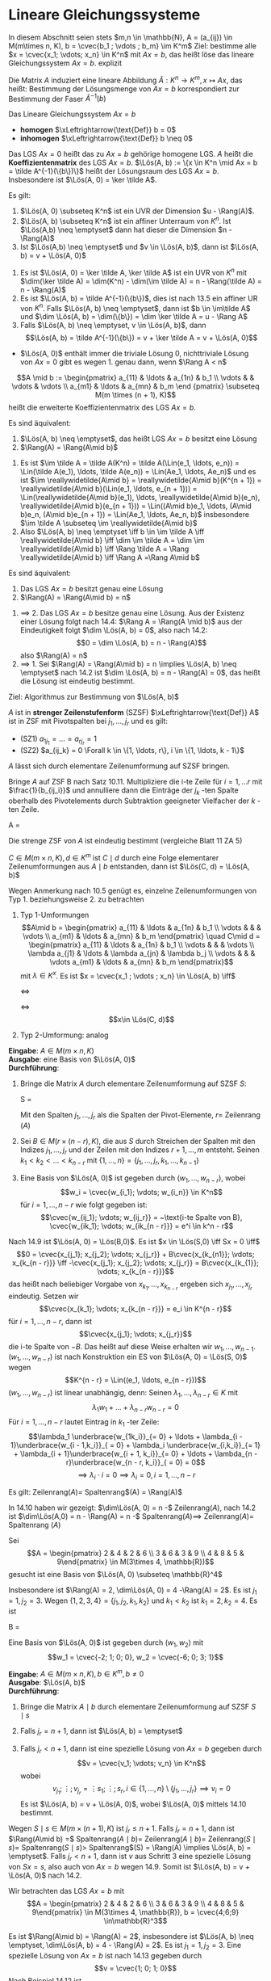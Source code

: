 * Lineare Gleichungssysteme
  In diesem Abschnitt seien stets $m,n \in \mathbb{N}, A = (a_{ij}) \in M(m\times n, K), b = \cvec{b_1 ; \vdots ; b_m} \im K^m$
  Ziel: bestimme alle $x = \cvec{x_1; \vdots; x_n} \in K^n$ mit $Ax = b$, das heißt löse das lineare Gleichungssystem $Ax = b$.
  explizit
  \begin{align*}
  a_{11} x_1 + \ldots + a_{1n} x_n &= b_1 \\
  &\vdots \\
  a_{m1} x_1 + \ldots + a_{mn} x_n &= b_m \\
  \end{align*}
  Die Matrix $A$ induziert eine lineare Abbildung $\tilde A: K^n \to K^m, x\mapsto Ax$,
  das heißt: Bestimmung der Lösungsmenge von $Ax = b$ korrespondiert zur Bestimmung
  der Faser $\tilde A^{-1}(b)$
  #+ATTR_LATEX: :options [14.1]
  #+begin_defn latex
  Das Lineare Gleichungssystem $Ax = b$
  - *homogen* $\xLeftrightarrow{\text{Def}} b = 0$
  - *inhomogen* $\xLeftrightarrow{\text{Def}} b \neq 0$
  Das LGS $Ax = 0$ heißt das zu $Ax = b$ gehörige homogene LGS. $A$ heißt die *Koeffizientenmatrix*
  des LGS $Ax = b$. $\Lös(A, b) := \{x \in K^n \mid Ax = b = \tilde A^{-1}(\{b\})\}$ heißt der
  Lösungsraum des LGS $Ax = b$. Insbesondere ist $\Lös(A, 0) = \ker \tilde A$.
  #+end_defn
  #+ATTR_LATEX: :options [14.2]
  #+begin_thm latex
  Es gilt:
  1. $\Lös(A, 0) \subseteq K^n$ ist ein UVR der Dimension $u - \Rang(A)$.
  2. $\Lös(A, b) \subseteq K^n$ ist ein affiner Unterraum von $K^n$. Ist $\Lös(A,b) \neq \emptyset$
	 dann hat dieser die Dimension $n - \Rang(A)$
  3. Ist $\Lös(A,b) \neq \emptyset$ und $v \in \Lös(A, b)$, dann ist $\Lös(A, b) = v + \Lös(A, 0)$
  #+end_thm
  #+begin_proof latex
  1. Es ist $\Lös(A, 0) = \ker \tilde A, \ker \tilde A$ ist ein UVR von $K^n$ mit
	 $\dim(\ker \tilde A) = \dim(K^n) - \dim(\im \tilde A) = n - \Rang(\tilde A) = n - \Rang(A)$
  2. Es ist $\Lös(A, b) = \tilde A^{-1}(\{b\})$, dies ist nach 13.5 ein affiner UR von $K^n$.
	 Falls $\Lös(A, b) \neq \emptyset$, dann ist $b \in \im\tilde A$ und $\dim \Lös(A, b) = \dim(\{b\}) = \dim \ker \tilde A = u - \Rang A$
  3. Falls $\Lös(A, b) \neq \emptyset, v \in \Lös(A, b)$, dann
	 \[\Lös(A, b) = \tilde A^{-1}(\{b\}) = v + \ker \tilde A = v + \Lös(A, 0)\]
  #+end_proof
  #+begin_note latex
  - $\Lös(A, 0)$ enthält immer die triviale Lösung $0$, nichttriviale Lösung von $Ax = 0$ gibt
	es wegen 1. genau dann, wenn $\Rang A < n$
  #+end_note
  #+ATTR_LATEX: :options [14.3]
  #+begin_defn latex
  \[A \mid b := \begin{pmatrix} a_{11} & \ldots & a_{1n} & b_1 \\ \vdots & & \vdots & \vdots \\ a_{m1} & \ldots & a_{mn} & b_m \end {pmatrix} \subseteq M(m \times (n + 1), K)\]
  heißt die erweiterte Koeffizientenmatrix des LGS $Ax = b$.
  #+end_defn
  #+ATTR_LATEX: :options [14.4]
  #+begin_thm latex
  Es sind äquivalent:
  1. $\Lös(A, b) \neq \emptyset$, das heißt LGS $Ax = b$ besitzt eine Lösung
  2. $\Rang(A) = \Rang(A\mid b)$
  #+end_thm
  #+begin_proof latex
  1. Es ist $\im \tilde A = \tilde A(K^n) = \tilde A(\Lin(e_1, \ldots, e_n)) = \Lin(\tilde A(e_1), \ldots, \tilde A(e_n)) = \Lin(Ae_1, \ldots, Ae_n)$
	 und es ist $\im \reallywidetilde{A\mid b} = \reallywidetilde{A\mid b}(K^{n + 1}) = \reallywidetilde{A\mid b}(\Lin(e_1, \ldots, e_{n + 1})) = \Lin(\reallywidetilde{A\mid b}(e_1), \ldots, \reallywidetilde{A\mid b}(e_n), \reallywidetilde{A\mid b}(e_{n + 1})) = \Lin((A\mid b)e_1, \ldots, (A\mid b)e_n, (A\mid b)e_{n + 1}) = \Lin(Ae_1, \ldots, Ae_n, b)$
	 insbesondere $\im \tilde A \subseteq \im \reallywidetilde{A\mid b}$
  2. Also $\Lös(A, b) \neq \emptyset \iff b \in \im \tilde A \iff \reallywidetilde{A\mid b} \iff \dim \im \tilde A = \dim \im \reallywidetilde{A\mid b} \iff \Rang \tilde A = \Rang \reallywidetilde{A\mid b} \iff \Rang A =\Rang A\mid b$
  #+end_proof
  #+ATTR_LATEX: :options [14.5]
  #+begin_conc latex
  Es sind äquivalent:
  1. Das LGS $Ax = b$ besitzt genau eine Lösung
  2. $\Rang(A) = \Rang(A\mid b) = n$
  #+end_conc
  #+begin_proof latex
  1. $\implies$ 2. Das LGS $Ax = b$ besitze genau eine Lösung. Aus der Existenz einer Lösung folgt
	 nach 14.4: $\Rang A = \Rang(A \mid b)$ aus der Eindeutigkeit folgt $\dim \Lös(A, b) = 0$, also
	 nach 14.2:
	 \[0 = \dim \Lös(A, b) = n - \Rang(A)\]
	 also $\Rang(A) = n$
  2. $\implies$ 1. Sei $\Rang(A) = \Rang(A\mid b) = n \implies \Lös(A, b) \neq \emptyset$ nach 14.2 ist
	 $\dim \Lös(A, b) = n - \Rang(A) = 0$, das heißt die Lösung ist eindeutig bestimmt.
  #+end_proof
  Ziel: Algorithmus zur Bestimmung von $\Lös(A, b)$
  #+ATTR_LATEX: :options [14.6]
  #+begin_defn latex
  $A$ ist in *strenger Zeilenstufenform* (SZSF) $\xLeftrightarrow{\text{Def}} A$ ist in ZSF
  mit Pivotspalten bei $j_1, \ldots, j_r$ und es gilt:
  - (SZ1) $a_{1j_1} = \ldots = a_{rj_r} = 1$
  - (SZ2) $a_{ij_k} = 0 \Forall k \in \{1, \ldots, r\}, i \in \{1, \ldots, k - 1\}$
  #+end_defn
  #+ATTR_LATEX: :options [14.7]
  #+begin_thm latex
  $A$ lässt sich durch elementare Zeilenumformung auf SZSF bringen.
  #+end_thm
  #+begin_proof latex
  Bringe $A$ auf ZSF B nach Satz 10.11. Multipliziere die i-te Zeile für $i = 1, \ldots r$
  mit $\frac{1}{b_{ij_i}}$ und annulliere dann die Einträge der $j_k$ -ten Spalte oberhalb
  des Pivotelements durch Subtraktion geeigneter Vielfacher der $k$ -ten Zeile.
  #+end_proof
  #+ATTR_LATEX: :options [14.8]
  #+begin_ex latex
  #+begin_equation latex
  A =
  \begin{pmatrix}
  0 & 0 & 3 & -1 \\
  0 & 1 & 2 & 0 \\
  0 & 3 & 0 & 2
  \end{pmatrix} \in M(3\times 4, \mathbb{R}) \to
  \begin{pmatrix}
  0 & 1 & 2 & 0 \\
  0 & 0 & 3 & -1 \\
  0 & 0 & 0 & 0
  \end{pmatrix} \to
  \begin{pmatrix}
  0 & 1 & 2 & 0 \\
  0 & 0 & 1 & -\frac{1}{3} \\
  0 & 0 & 0 & 0
  \end{pmatrix} \to
  \begin{pmatrix}
  0 & 1 & 0 & \frac{2}{3} \\
  0 & 0 & 1 & -\frac{1}{3} \\
  0 & 0 & 0 & 0
  \end{pmatrix}
  #+end_equation
  #+end_ex
  #+begin_note latex
  Die strenge ZSF von $A$ ist eindeutig bestimmt (vergleiche Blatt 11 ZA 5)
  #+end_note
  #+ATTR_LATEX: :options [14.9]
  #+begin_remark latex
  $C \in M(m\times n, K), d \in K^m$
  ist $C\mid d$ durch eine Folge elementarer Zeilenumformungen aus $A\mid b$ entstanden,
  dann ist $\Lös(C, d) = \Lös(A, b)$
  #+end_remark
  #+begin_proof latex
  Wegen Anmerkung nach 10.5 genügt es, einzelne Zeilenumformungen von Typ 1. beziehungsweise 2. zu betrachten
  1. Typ 1-Umformungen
     \[A\mid b = \begin{pmatrix} a_{11} & \ldots & a_{1n} & b_1 \\ \vdots & & & \vdots \\ a_{m1} & \ldots & a_{mn} & b_m \end{pmatrix} \quad C\mid d = \begin{pmatrix} a_{11} & \ldots & a_{1n} & b_1 \\ \vdots & & & \vdots \\ \lambda a_{j1} & \ldots & \lambda a_{jn} & \lambda b_j \\ \vdots & & & \vdots a_{m1} & \ldots & a_{mn} & b_m \end{pmatrix}\]
	 mit $\lambda \in K^x$. Es ist $x = \cvec{x_1 ; \vdots ; x_n} \in \Lös(A, b) \iff$
	 \begin{align*}
	 a_{11} x_1 + \ldots + a_{1n} x_n &= b_1 \\
	 &\vdots
	 a_{m1} x_1 + \ldots + a_{mn} x_n &= b_m \\
     \end{align*}
	 $\iff$
	 \begin{align*}
	 a_{11} x_1 + \ldots + a_{1n} x_n &= b_1 \\
	 &\vdots
	 \lambda a_{j1} x_1 + \ldots + a_{jn} x_n &= b_j \\
	 &\vdots
	 a_{m1} x_1 + \ldots + a_{mn} x_n &= b_m \\
     \end{align*}
	 $\iff$
	 \[x\in \Lös(C, d)\]
  2. Typ 2-Umformung: analog
  #+end_proof
  #+ATTR_LATEX: :options [14.10 Gauß-Algorithmus zur Lösung homogener LGS]
  #+begin_algrthm latex
  *Eingabe*: $A \in M(m \times n, K)$ \\
  *Ausgabe*: eine Basis von $\Lös(A, 0)$ \\
  *Durchführung*:
  1. Bringe die Matrix $A$ durch elementare Zeilenumformung auf SZSF $S$:
	 #+begin_equation latex
	 S =
	 \begin{pmatrix}
	 & 1 & \ast & 0 & & & 0 & \\
	 &   & & 1 & \ast & \vdots & \ast \\
	 &   & &   &      &   0    & \\
	 &   & &   &      &   1    & \\
	 & & & & & & \\
	 \end{pmatrix}
	 #+end_equation
	 Mit den Spalten $j_1, \ldots, j_r$ als die Spalten der Pivot-Elemente, $r =$ Zeilenrang $(A)$
  2. Sei $B \in M(r \times (n - r), K)$, die aus $S$ durch Streichen der Spalten mit den Indizes
	 $j_1, \ldots, j_r$ und der Zeilen mit den Indizes $r + 1, \ldots, m$ entsteht.
	 Seinen $k_1 < k_2 < \ldots < k_{n - r}$ mit $\{1, \ldots, n\} = \{j_1, \ldots, j_r, k_1, \ldots, k_{n - 1}\}$
  3. Eine Basis von $\Lös(A, 0)$ ist gegeben durch $(w_1, \ldots, w_{n - r})$, wobei
	 \[w_i = \cvec{w_{i_1}; \vdots; w_{i_n}} \in K^n\]
	 für $i = 1, \ldots, n - r$ wie folgt gegeben ist:
	 \[\cvec{w_{ij_1}; \vdots; w_{ij_r}} = ~\text{i-te Spalte von B}, \cvec{w_{ik_1}; \vdots; w_{ik_{n - r}}} = e^i \in k^n - r\]
  #+end_algrthm
  #+begin_proof latex
  Nach 14.9 ist $\Lös(A, 0) = \Lös(B,0)$. Es ist $x \in \Lös(S,0) \iff Sx = 0 \iff$
  \[0 = \cvec{x_{j_1}; x_{j_2}; \vdots; x_{j_r}} + B\cvec{x_{k_{n1}}; \vdots; x_{k_{n - r}}} \iff -\cvec{x_{j_1}; x_{j_2}; \vdots; x_{j_r}} = B\cvec{x_{k_{1}}; \vdots; x_{k_{n - r}}}\]
  das heißt nach beliebiger Vorgabe von $x_{k_1}, \ldots, x_{k_{n - r}}$ ergeben sich $x_{j_1}, \ldots, x_{j_r}$ eindeutig.
  Setzen wir
  \[\cvec{x_{k_1}; \vdots; x_{k_{n - r}}} = e_i \in K^{n - r}\]
  für $i = 1, \ldots, n- r$, dann ist
  \[\cvec{x_{j_1}; \vdots; x_{j_r}}\]
  die i-te Spalte von $-B$. Das heißt auf diese Weise erhalten wir $w_1, \ldots, w_{n - 1}$.
  $(w_1, \ldots, w_{n - r})$ ist nach Konstruktion ein ES von $\Lös(A, 0) = \Lös(S, 0)$ wegen
  \[K^{n - r} = \Lin((e_1, \ldots, e_{n - r}))\]
  $(w_1, \ldots, w_{n - r})$ ist linear unabhängig, denn: Seinen $\lambda_1,\ldots, \lambda_{n - r} \in K$ mit
  \[\lambda_1 w_1 + \ldots + \lambda_{n - r} w_{n - r} = 0\]
  Für $i = 1, \ldots, n - r$ lautet Eintrag in $k_1$ -ter Zeile:
  \[\lambda_1 \underbrace{w_{1k_i}}_{= 0} + \ldots + \lambda_{i - 1}\underbrace{w_{i - 1,k_i}}_{ = 0} + \lambda_i \underbrace{w_{i,k_i}}_{= 1} + \lambda_{i + 1}\underbrace{w_{i + 1, k_i}}_{= 0} + \ldots + \lambda_{n - r}\underbrace{w_{n - r, k_i}}_{ = 0} = 0\]
  \[\implies \lambda_i \cdot i = 0 \implies \lambda_i = 0, i = 1,\ldots,n - r\]
  #+end_proof
  #+ATTR_LATEX: :options [14.11]
  #+begin_conc latex
  Es gilt: Zeilenrang$(A) =$ Spaltenrang$(A) = \Rang(A)$
  #+end_conc
  #+begin_proof latex
  In 14.10 haben wir gezeigt: $\dim\Lös(A, 0) = n -$ Zeilenrang$(A)$, nach 14.2
  ist $\dim\Lös(A,0) = n - \Rang(A) = n -$ Spaltenrang$(A) \implies$ Zeilenrang$(A) =$ Spaltenrang $(A)$
  #+end_proof
  #+ATTR_LATEX: :options [14.12]
  #+begin_ex latex
  Sei
  \[A = \begin{pmatrix} 2 & 4 & 2 & 6 \\ 3 & 6 & 3 & 9 \\ 4 & 8 & 5 & 9\end{pmatrix} \in M(3\times 4, \mathbb{R})\]
  gesucht ist eine Basis von $\Lös(A, 0) \subseteq \mathbb{R}^4$
  \begin{equation}
  A \to \begin{pmatrix}
  2 & 4 & 2 & 6 \\
  3 & 6 & 3 & 9 \\
  4 & 8 & 5 & 9
  \end{pmatrix} \to
  \begin{pmatrix}
  1 & 2 & 1 & 3 \\
  0 & 0 & 0 & 0 \\
  0 & 0 & 1 & -3
  \end{pmatrix} \to
  \begin{pmatrix}
  1 & 2 & 1 & 3 \\
  0 & 0 & 1 & -3 \\
  0 & 0 & 0 & 0
  \end{pmatrix} \to
  \begin{pmatrix}
  1 & 2 & 0 & 6 \\
  0 & 0 & 1 & -3 \\
  0 & 0 & 0 & 0
  \end{pmatrix}
  \end{equation}
  Insbesondere ist $\Rang(A) = 2, \dim\Lös(A, 0) = 4 -\Rang(A) = 2$. Es ist $j_1 = 1, j_2 = 3$. Wegen
  $\{1, 2, 3, 4\} = \{j_1, j_2, k_1, k_2\}$ und $k_1 < k_2$ ist $k_1 = 2, k_2 = 4$. Es ist
  #+begin_equation latex
  B =
  \begin{pmatrix}
  2 & 6 \\
  0 & -3
  \end{pmatrix}, -B =
  \begin{pmatrix}
  -2 & -6 \\
  0 & 3
  \end{pmatrix}
  #+end_equation
  Eine Basis von $\Lös(A, 0)$ ist gegeben durch $(w_1, w_2)$ mit
  \[w_1 = \cvec{-2; 1; 0; 0}, w_2 = \cvec{-6; 0; 3; 1}\]
  #+end_ex
  #+ATTR_LATEX: :options [14.13 Gauß-Algorithmus zur Lösung inhomogener LGS]
  #+begin_algrthm latex
  *Eingabe*: $A\in M(m\times n, K), b\in K^m, b\neq 0$ \\
  *Ausgabe*: $\Lös(A, b)$ \\
  *Durchführung*:
  1. Bringe die Matrix $A\mid b$ durch elementare Zeilenumformung auf SZSF $S\mid s$
	 \begin{equation}
	 S =
	 \begin{pmatrix}
	 & 1 & \ast & 0 & & & 0 & & s_1\\
	 &   & & 1 & \ast & \vdots & \ast & \vdots\\
	 &   & &   &      &   0    & & \\
	 &   & &   &      &   1    & & s_r \\
	 & & & & & & & 0\\
	 \end{pmatrix} \in M(m\times(n + 1), K), r = \Rang(A\mid b)
	 \end{equation}
  2. Falls $j_r = n + 1$, dann ist $\Lös(A, b) = \emptyset$
  3. Falls $j_r < n + 1$, dann ist eine spezielle Lösung von $Ax = b$ gegeben durch
	 \[v = \cvec{v_1; \vdots; v_n} \in K^n\]
	 wobei
	 \[v_{j_1}; \vdots; v_{j_r} = \vdots{s_1; \vdots; s_r}, i\in \{1, \ldots, n\}\setminus\{j_1, \ldots, j_r\} \implies v_i = 0\]
	 Es ist $\Lös(A, b) = v + \Lös(A, 0)$, wobei $\Lös(A, 0)$ mittels 14.10 bestimmt.
  #+end_algrthm
  #+begin_proof latex
  Wegen $S\mid s\in M(m\times (n + 1), K)$ ist $j_r \leq n + 1$. Falls $j_r = n + 1$, dann
  ist $\Rang(A\mid b) =$ Spaltenrang$(A\mid b) =$ Zeilenrang$(A\mid b) =$ Zeilenrang$(S\mid s) =$ Spaltenrang$(S\mid s) >$ Spaltenrang$(S) = \Rang(A) \implies \Lös(A, b) = \emptyset$.
  Falls $j_r < n + 1$, dann ist $v$ aus Schritt 3 eine spezielle Lösung von $Sx = s$, also auch von
  $Ax = b$ wegen 14.9. Somit ist $\Lös(A, b) = v + \Lös(A, 0)$ nach 14.2.
  #+end_proof
  #+ATTR_LATEX: :options [14.14]
  #+begin_ex latex
  Wir betrachten das LGS $Ax = b$ mit
  \[A = \begin{pmatrix} 2 & 4 & 2 & 6 \\ 3 & 6 & 3 & 9 \\ 4 & 8 & 5 & 9\end{pmatrix} \in M(3\times 4, \mathbb{R}), b = \cvec{4;6;9} \in\mathbb{R}^3\]
  \begin{equation}
  A\mid b \to
  \begin{pmatrix}
  2 & 4 & 2 & 6 & 4 \\
  3 & 6 & 3 & 9 & 6 \\
  4 & 8 & 5 & 9 & 9
  \end{pmatrix} \to
  \begin{pmatrix}
  1 & 2 & 1 & 3 & 2 \\
  3 & 6 & 3 & 9 & 6 \\
  4 & 8 & 5 & 9 & 9
  \end{pmatrix} \to
  \begin{pmatrix}
  1 & 2 & 1 & 3 & 2 \\
  0 & 0 & 0 & 0 & 0 \\
  0 & 0 & 1 & -3 & 1
  \end{pmatrix} \to
  \begin{pmatrix}
  1 & 2 & 1 & 3 & 2 \\
  0 & 0 & 1 & -3 & 1 \\
  0 & 0 & 0 & 0 & 0
  \end{pmatrix} \to
  \begin{pmatrix}
  1 & 2 & 0 & 6 & 1 \\
  0 & 0 & 1 & -3 & 1 \\
  0 & 0 & 0 & 0 & 0
  \end{pmatrix}
  \end{equation}
  Es ist $\Rang(A\mid b) = \Rang(A) = 2$, insbesondere ist $\Lös(A, b) \neq \emptyset, \dim\Lös(A, b) = 4 - \Rang(A) = 2$.
  Es ist $j_1 = 1, j_2 = 3$. Eine spezielle Lösung von $Ax = b$ ist nach 14.13 gegeben durch
  \[v = \cvec{1; 0; 1; 0}\]
  Nach Beispiel 14.12 ist \[\Lös(A, b) = \cvec{1; 0; 1; 0} + \Lin(\cvec{-2; 1; 0; 0}, \cvec{-6; 0; 3; 1}) = \{\cvec{1 - 2\lambda -6\mu; \lambda; 1 + 3\mu; \mu}\mid \lambda,\mu\in \mathbb{R}\} \]
  #+end_ex
